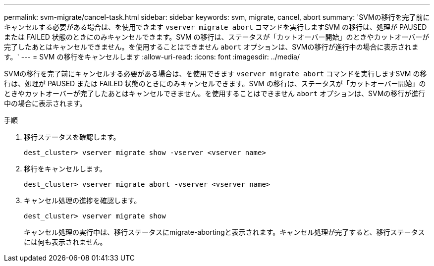 ---
permalink: svm-migrate/cancel-task.html 
sidebar: sidebar 
keywords: svm, migrate, cancel, abort 
summary: 'SVMの移行を完了前にキャンセルする必要がある場合は、を使用できます `vserver migrate abort` コマンドを実行しますSVM の移行は、処理が PAUSED または FAILED 状態のときにのみキャンセルできます。SVM の移行は、ステータスが「カットオーバー開始」のときやカットオーバーが完了したあとはキャンセルできません。を使用することはできません `abort` オプションは、SVMの移行が進行中の場合に表示されます。' 
---
= SVM の移行をキャンセルします
:allow-uri-read: 
:icons: font
:imagesdir: ../media/


[role="lead"]
SVMの移行を完了前にキャンセルする必要がある場合は、を使用できます `vserver migrate abort` コマンドを実行しますSVM の移行は、処理が PAUSED または FAILED 状態のときにのみキャンセルできます。SVM の移行は、ステータスが「カットオーバー開始」のときやカットオーバーが完了したあとはキャンセルできません。を使用することはできません `abort` オプションは、SVMの移行が進行中の場合に表示されます。

.手順
. 移行ステータスを確認します。
+
`dest_cluster> vserver migrate show -vserver <vserver name>`

. 移行をキャンセルします。
+
`dest_cluster> vserver migrate abort -vserver <vserver name>`

. キャンセル処理の進捗を確認します。
+
`dest_cluster> vserver migrate show`

+
キャンセル処理の実行中は、移行ステータスにmigrate-abortingと表示されます。キャンセル処理が完了すると、移行ステータスには何も表示されません。


